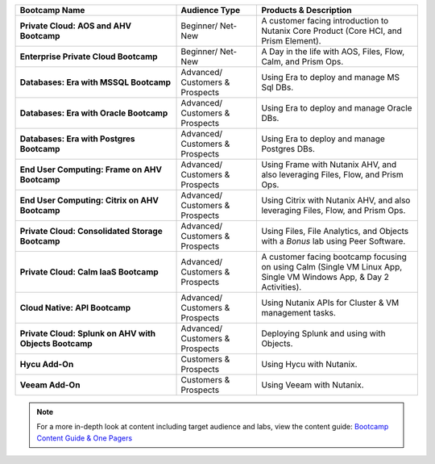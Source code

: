 
.. list-table::
  :widths: 40 20 40
  :header-rows: 1

  * - Bootcamp Name
    - Audience Type
    - Products & Description
  * - **Private Cloud: AOS and AHV Bootcamp**
    - Beginner/ Net-New
    - A customer facing introduction to Nutanix Core Product (Core HCI, and Prism Element).
  * - **Enterprise Private Cloud Bootcamp**
    - Beginner/ Net-New
    - A Day in the life with AOS, Files, Flow, Calm, and Prism Ops.
  * - **Databases: Era with MSSQL Bootcamp**
    - Advanced/ Customers & Prospects
    - Using Era to deploy and manage MS Sql DBs.
  * - **Databases: Era with Oracle Bootcamp**
    - Advanced/ Customers & Prospects
    - Using Era to deploy and manage Oracle DBs.
  * - **Databases: Era with Postgres Bootcamp**
    - Advanced/ Customers & Prospects
    - Using Era to deploy and manage Postgres DBs.
  * - **End User Computing: Frame on AHV Bootcamp**
    - Advanced/ Customers & Prospects
    - Using Frame with Nutanix AHV, and also leveraging Files, Flow, and Prism Ops.
  * - **End User Computing: Citrix on AHV Bootcamp**
    - Advanced/ Customers & Prospects
    - Using Citrix with Nutanix AHV, and also leveraging Files, Flow, and Prism Ops.
  * - **Private Cloud: Consolidated Storage Bootcamp**
    - Advanced/ Customers & Prospects
    - Using Files, File Analytics, and Objects with a *Bonus* lab using Peer Software.
  * - **Private Cloud: Calm IaaS Bootcamp**
    - Advanced/ Customers & Prospects
    - A customer facing bootcamp focusing on using Calm (Single VM Linux App, Single VM Windows App, & Day 2 Activities).
  * - **Cloud Native: API Bootcamp**
    - Advanced/ Customers & Prospects
    - Using Nutanix APIs for Cluster & VM management tasks.
  * - **Private Cloud: Splunk on AHV with Objects Bootcamp**
    - Advanced/ Customers & Prospects
    - Deploying Splunk and using with Objects.
  * - **Hycu Add-On**
    - Customers & Prospects
    - Using Hycu with Nutanix.
  * - **Veeam Add-On**
    - Customers & Prospects
    - Using Veeam with Nutanix.

.. note::

    For a more in-depth look at content including target audience and labs, view the content guide: `Bootcamp Content Guide & One Pagers <https://docs.google.com/document/d/1FzC2GX61nBP17qY6Dw-4d583nx6BPTsbO_eRszXIbmc/edit?usp=sharing>`_
